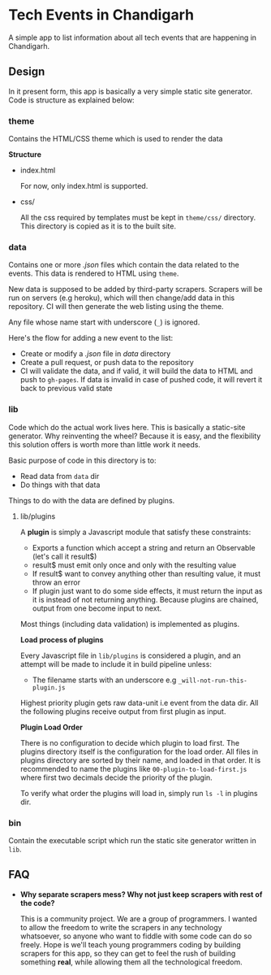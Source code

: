 * Tech Events in Chandigarh

A simple app to list information about all tech events that are happening in Chandigarh.

** Design

In it present form, this app is basically a very simple static site generator. Code is structure as explained below:

*** theme

Contains the HTML/CSS theme which is used to render the data

*Structure*

- index.html

  For now, only index.html is supported.

- css/

  All the css required by templates must be kept in ~theme/css/~ directory. This directory is copied as it is to the built site.

*** data

Contains one or more /.json/ files which contain the data related to the events. This data is rendered to HTML using ~theme~.

New data is supposed to be added by third-party scrapers. Scrapers will be run on servers (e.g heroku), which will then change/add data in this repository. CI will then generate the web listing using the theme.

Any file whose name start with underscore (~_~) is ignored.

Here's the flow for adding a new event to the list:

- Create or modify a /.json/ file in /data/ directory
- Create a pull request, or push data to the repository
- CI will validate the data, and if valid, it will build the data to HTML and push to ~gh-pages~. If data is invalid in case of pushed code, it will revert it back to previous valid state

*** lib

Code which do the actual work lives here. This is basically a static-site generator. Why reinventing the wheel? Because it is easy, and the flexibility this solution offers is worth more than little work it needs.

Basic purpose of code in this directory is to:
  - Read data from ~data~ dir
  - Do things with that data

Things to do with the data are defined by plugins.

**** lib/plugins

A *plugin* is simply a Javascript module that satisfy these constraints:

- Exports a function which accept a string and return an Observable (let's call it result$)
- result$ must emit only once and only with the resulting value
- If result$ want to convey anything other than resulting value, it must throw an error
- If plugin just want to do some side effects, it must return the input as it is instead of not returning anything.
  Because plugins are chained, output from one become input to next.

Most things (including data validation) is implemented as plugins.

*Load process of plugins*

Every Javascript file in ~lib/plugins~ is considered a plugin, and an attempt will be made to include it in build pipeline unless:

- The filename starts with an underscore e.g ~_will-not-run-this-plugin.js~

Highest priority plugin gets raw data-unit i.e event from the data dir. All the following plugins receive output from first plugin as input.

*Plugin Load Order*

There is no configuration to decide which plugin to load first.
The plugins directory itself is the configuration for the load order. All files in plugins directory are sorted by their name, and loaded in that order.
It is recommended to name the plugins like ~00-plugin-to-load-first.js~ where first two decimals decide the priority of the plugin.

To verify what order the plugins will load in, simply run ~ls -l~ in plugins dir.

*** bin

Contain the executable script which run the static site generator written in ~lib~.

** FAQ

- *Why separate scrapers mess? Why not just keep scrapers with rest of the code?*

  This is a community project. We are a group of programmers. I wanted to allow the freedom to write the scrapers in any technology whatsoever, so anyone who want to fiddle with some code can do so freely. Hope is we'll teach young programmers coding by building scrapers for this app, so they can get to feel the rush of building something *real*, while allowing them all the technological freedom.
